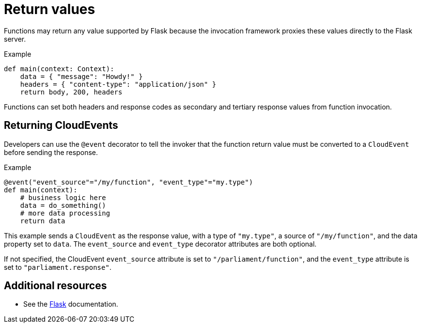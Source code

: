 // Module included in the following assemblies
//
// functions/user_guide/develop-python.adoc

// [id="return-values-python_{context}"]
= Return values

Functions may return any value supported by Flask because the invocation framework proxies these values directly to the Flask server.

.Example
[source,python]
----
def main(context: Context):
    data = { "message": "Howdy!" }
    headers = { "content-type": "application/json" }
    return body, 200, headers
----

Functions can set both headers and response codes as secondary and tertiary response values from function invocation.

== Returning CloudEvents

Developers can use the `@event` decorator to tell the invoker that the function return value must be converted to a `CloudEvent` before sending the response.

.Example
[source,python]
----
@event("event_source"="/my/function", "event_type"="my.type")
def main(context):
    # business logic here
    data = do_something()
    # more data processing
    return data
----

This example sends a `CloudEvent` as the response value, with a type of `"my.type"`, a source of `"/my/function"`, and the data property set to `data`. The `event_source` and `event_type` decorator attributes are both optional.

If not specified, the CloudEvent `event_source` attribute is set to `"/parliament/function"`, and the `event_type` attribute is set to `"parliament.response"`.

== Additional resources

* See the https://flask.palletsprojects.com/en/1.1.x/quickstart/#about-responses[Flask] documentation.
